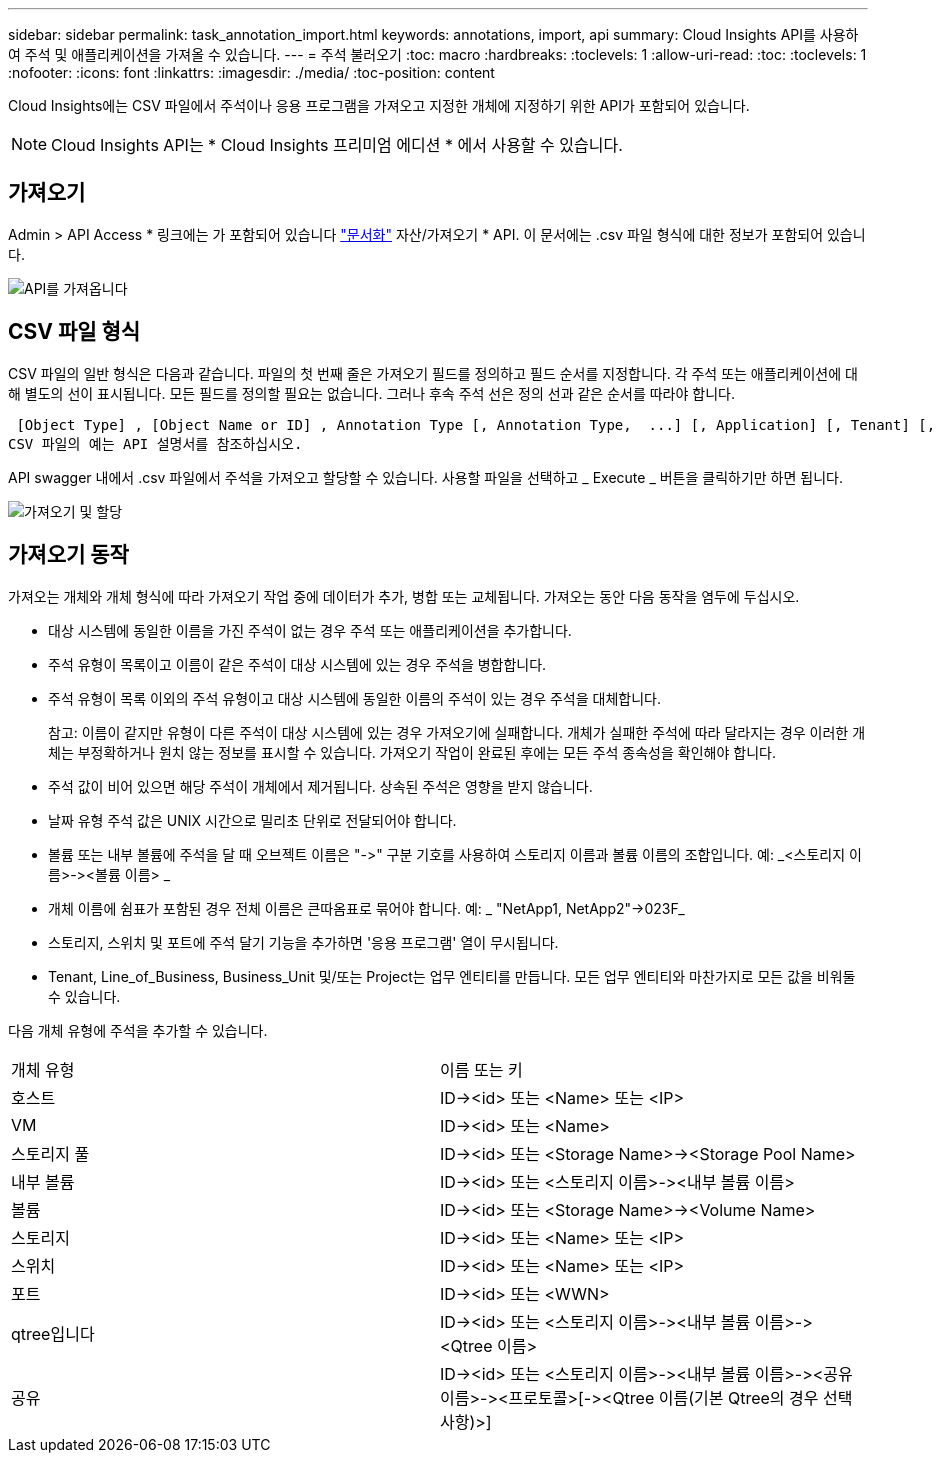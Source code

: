 ---
sidebar: sidebar 
permalink: task_annotation_import.html 
keywords: annotations, import, api 
summary: Cloud Insights API를 사용하여 주석 및 애플리케이션을 가져올 수 있습니다. 
---
= 주석 불러오기
:toc: macro
:hardbreaks:
:toclevels: 1
:allow-uri-read: 
:toc: 
:toclevels: 1
:nofooter: 
:icons: font
:linkattrs: 
:imagesdir: ./media/
:toc-position: content


[role="lead"]
Cloud Insights에는 CSV 파일에서 주석이나 응용 프로그램을 가져오고 지정한 개체에 지정하기 위한 API가 포함되어 있습니다.


NOTE: Cloud Insights API는 * Cloud Insights 프리미엄 에디션 * 에서 사용할 수 있습니다.



== 가져오기

Admin > API Access * 링크에는 가 포함되어 있습니다 link:API_Overview.html["문서화"] 자산/가져오기 * API. 이 문서에는 .csv 파일 형식에 대한 정보가 포함되어 있습니다.

image:api_assets_import.png["API를 가져옵니다"]



== CSV 파일 형식

CSV 파일의 일반 형식은 다음과 같습니다. 파일의 첫 번째 줄은 가져오기 필드를 정의하고 필드 순서를 지정합니다. 각 주석 또는 애플리케이션에 대해 별도의 선이 표시됩니다. 모든 필드를 정의할 필요는 없습니다. 그러나 후속 주석 선은 정의 선과 같은 순서를 따라야 합니다.

 [Object Type] , [Object Name or ID] , Annotation Type [, Annotation Type,  ...] [, Application] [, Tenant] [, Line_Of_Business] [, Business_Unit] [, Project]
CSV 파일의 예는 API 설명서를 참조하십시오.

API swagger 내에서 .csv 파일에서 주석을 가져오고 할당할 수 있습니다. 사용할 파일을 선택하고 _ Execute _ 버튼을 클릭하기만 하면 됩니다.

image:api_assets_import_assign.png["가져오기 및 할당"]



== 가져오기 동작

가져오는 개체와 개체 형식에 따라 가져오기 작업 중에 데이터가 추가, 병합 또는 교체됩니다. 가져오는 동안 다음 동작을 염두에 두십시오.

* 대상 시스템에 동일한 이름을 가진 주석이 없는 경우 주석 또는 애플리케이션을 추가합니다.
* 주석 유형이 목록이고 이름이 같은 주석이 대상 시스템에 있는 경우 주석을 병합합니다.
* 주석 유형이 목록 이외의 주석 유형이고 대상 시스템에 동일한 이름의 주석이 있는 경우 주석을 대체합니다.
+
참고: 이름이 같지만 유형이 다른 주석이 대상 시스템에 있는 경우 가져오기에 실패합니다. 개체가 실패한 주석에 따라 달라지는 경우 이러한 개체는 부정확하거나 원치 않는 정보를 표시할 수 있습니다. 가져오기 작업이 완료된 후에는 모든 주석 종속성을 확인해야 합니다.

* 주석 값이 비어 있으면 해당 주석이 개체에서 제거됩니다. 상속된 주석은 영향을 받지 않습니다.
* 날짜 유형 주석 값은 UNIX 시간으로 밀리초 단위로 전달되어야 합니다.
* 볼륨 또는 내부 볼륨에 주석을 달 때 오브젝트 이름은 "\->" 구분 기호를 사용하여 스토리지 이름과 볼륨 이름의 조합입니다. 예: _<스토리지 이름>\-><볼륨 이름> _
* 개체 이름에 쉼표가 포함된 경우 전체 이름은 큰따옴표로 묶어야 합니다. 예: _ "NetApp1, NetApp2"\->023F_
* 스토리지, 스위치 및 포트에 주석 달기 기능을 추가하면 '응용 프로그램' 열이 무시됩니다.
* Tenant, Line_of_Business, Business_Unit 및/또는 Project는 업무 엔티티를 만듭니다. 모든 업무 엔티티와 마찬가지로 모든 값을 비워둘 수 있습니다.


다음 개체 유형에 주석을 추가할 수 있습니다.

|===


| 개체 유형 | 이름 또는 키 


| 호스트 | ID\-><id> 또는 <Name> 또는 <IP> 


| VM | ID\-><id> 또는 <Name> 


| 스토리지 풀 | ID\-><id> 또는 <Storage Name>\-><Storage Pool Name> 


| 내부 볼륨 | ID\-><id> 또는 <스토리지 이름>\-><내부 볼륨 이름> 


| 볼륨 | ID\-><id> 또는 <Storage Name>\-><Volume Name> 


| 스토리지 | ID\-><id> 또는 <Name> 또는 <IP> 


| 스위치 | ID\-><id> 또는 <Name> 또는 <IP> 


| 포트 | ID\-><id> 또는 <WWN> 


| qtree입니다 | ID\-><id> 또는 <스토리지 이름>\-><내부 볼륨 이름>\-><Qtree 이름> 


| 공유 | ID\-><id> 또는 <스토리지 이름>\-><내부 볼륨 이름>\-><공유 이름>\-><프로토콜>[\-><Qtree 이름(기본 Qtree의 경우 선택 사항)>] 
|===